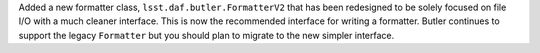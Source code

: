 Added a new formatter class, ``lsst.daf.butler.FormatterV2`` that has been redesigned to be solely focused on file I/O with a much cleaner interface.
This is now the recommended interface for writing a formatter.
Butler continues to support the legacy ``Formatter`` but you should plan to migrate to the new simpler interface.
